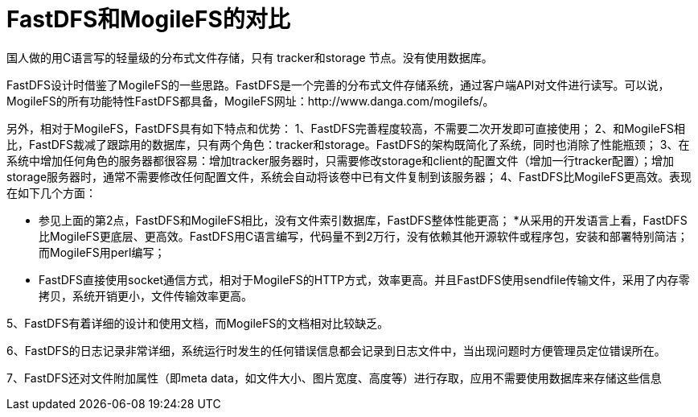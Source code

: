 = FastDFS和MogileFS的对比

国人做的用C语言写的轻量级的分布式文件存储，只有 tracker和storage 节点。没有使用数据库。

FastDFS设计时借鉴了MogileFS的一些思路。FastDFS是一个完善的分布式文件存储系统，通过客户端API对文件进行读写。可以说，MogileFS的所有功能特性FastDFS都具备，MogileFS网址：http://www.danga.com/mogilefs/。

另外，相对于MogileFS，FastDFS具有如下特点和优势：
1、FastDFS完善程度较高，不需要二次开发即可直接使用；
2、和MogileFS相比，FastDFS裁减了跟踪用的数据库，只有两个角色：tracker和storage。FastDFS的架构既简化了系统，同时也消除了性能瓶颈；
3、在系统中增加任何角色的服务器都很容易：增加tracker服务器时，只需要修改storage和client的配置文件（增加一行tracker配置）；增加storage服务器时，通常不需要修改任何配置文件，系统会自动将该卷中已有文件复制到该服务器；
4、FastDFS比MogileFS更高效。表现在如下几个方面：

* 参见上面的第2点，FastDFS和MogileFS相比，没有文件索引数据库，FastDFS整体性能更高；
*从采用的开发语言上看，FastDFS比MogileFS更底层、更高效。FastDFS用C语言编写，代码量不到2万行，没有依赖其他开源软件或程序包，安装和部署特别简洁；而MogileFS用perl编写；

* FastDFS直接使用socket通信方式，相对于MogileFS的HTTP方式，效率更高。并且FastDFS使用sendfile传输文件，采用了内存零拷贝，系统开销更小，文件传输效率更高。


5、FastDFS有着详细的设计和使用文档，而MogileFS的文档相对比较缺乏。

6、FastDFS的日志记录非常详细，系统运行时发生的任何错误信息都会记录到日志文件中，当出现问题时方便管理员定位错误所在。

7、FastDFS还对文件附加属性（即meta data，如文件大小、图片宽度、高度等）进行存取，应用不需要使用数据库来存储这些信息